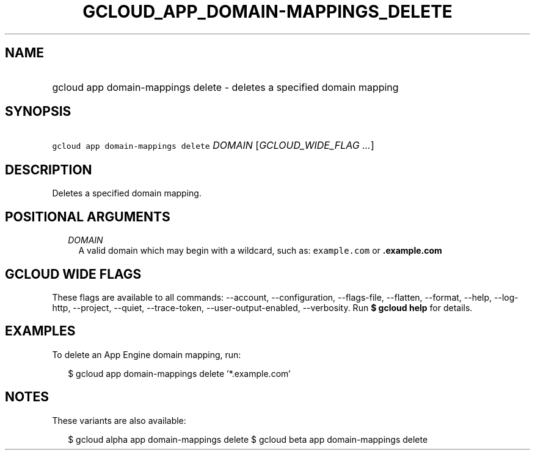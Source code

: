 
.TH "GCLOUD_APP_DOMAIN\-MAPPINGS_DELETE" 1



.SH "NAME"
.HP
gcloud app domain\-mappings delete \- deletes a specified domain mapping



.SH "SYNOPSIS"
.HP
\f5gcloud app domain\-mappings delete\fR \fIDOMAIN\fR [\fIGCLOUD_WIDE_FLAG\ ...\fR]



.SH "DESCRIPTION"

Deletes a specified domain mapping.



.SH "POSITIONAL ARGUMENTS"

.RS 2m
.TP 2m
\fIDOMAIN\fR
A valid domain which may begin with a wildcard, such as: \f5example.com\fR or
\f5\fB.example.com\fR


\fR
.RE
.sp

.SH "GCLOUD WIDE FLAGS"

These flags are available to all commands: \-\-account, \-\-configuration,
\-\-flags\-file, \-\-flatten, \-\-format, \-\-help, \-\-log\-http, \-\-project,
\-\-quiet, \-\-trace\-token, \-\-user\-output\-enabled, \-\-verbosity. Run \fB$
gcloud help\fR for details.



.SH "EXAMPLES"

To delete an App Engine domain mapping, run:

.RS 2m
$ gcloud app domain\-mappings delete '*.example.com'
.RE



.SH "NOTES"

These variants are also available:

.RS 2m
$ gcloud alpha app domain\-mappings delete
$ gcloud beta app domain\-mappings delete
.RE

